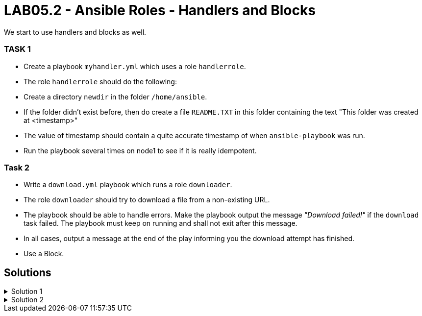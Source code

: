 # LAB05.2 - Ansible Roles - Handlers and Blocks

We start to use handlers and blocks as well.

### TASK 1
- Create a playbook `myhandler.yml` which uses a role `handlerrole`.
- The role `handlerrole` should do the following:
- Create a directory `newdir` in the folder `/home/ansible`.
- If the folder didn't exist before, then do create a file `README.TXT` in this folder containing the text "This folder was created at <timestamp>"
- The value of timestamp should contain a quite accurate timestamp of when `ansible-playbook` was run.
- Run the playbook several times on node1 to see if it is really idempotent.

### Task 2
- Write a `download.yml` playbook which runs a role `downloader`.
- The role `downloader` should try to download a file from a non-existing URL.
- The playbook should be able to handle errors. Make the playbook output the message _"Download failed!"_ if
  the `download` task failed. The playbook must keep on running and shall not exit after this message.
- In all cases, output a message at the end of the play informing you the download attempt has finished.
- Use a Block.


## Solutions

.Solution 1
[%collapsible]
====
Below is a possible solution:

[shell]
----
$ cat myhandler.yml
- hosts: node1
  become: yes
  roles:
    - handerrole

$ cat roles/handlerrole/tasks/main.yml
---
- name: create directory
  file:
    path: /home/ansible/newdir
    state: directory
  notify: timestamp

$ cat roles/handlerrole/handlers/main.yml
---
- name: create readme with timestamp 
  copy:
    dest: /home/ansible/techlab/newdir/README.TXT
    content: "This folder was created at {{ ansible_date_time.iso8601 }}"    
  listen: timestamp
----
====

.Solution 2
[%collapsible]
====
[shell]
----
$ cat download.yml
---
- hosts: node2
  become: yes
  tasks:
    - block:
        - name: Download things from the internet
          get_url:
            url: http://www.asdfasdfasppppakdd.com/file
            dest: /tmp/
      rescue:
        - debug:
            msg: "Download failed!"
      always:
        - debug:
            msg: "Download attempt finished."

$ ansible-playbook download.yml
----
====
